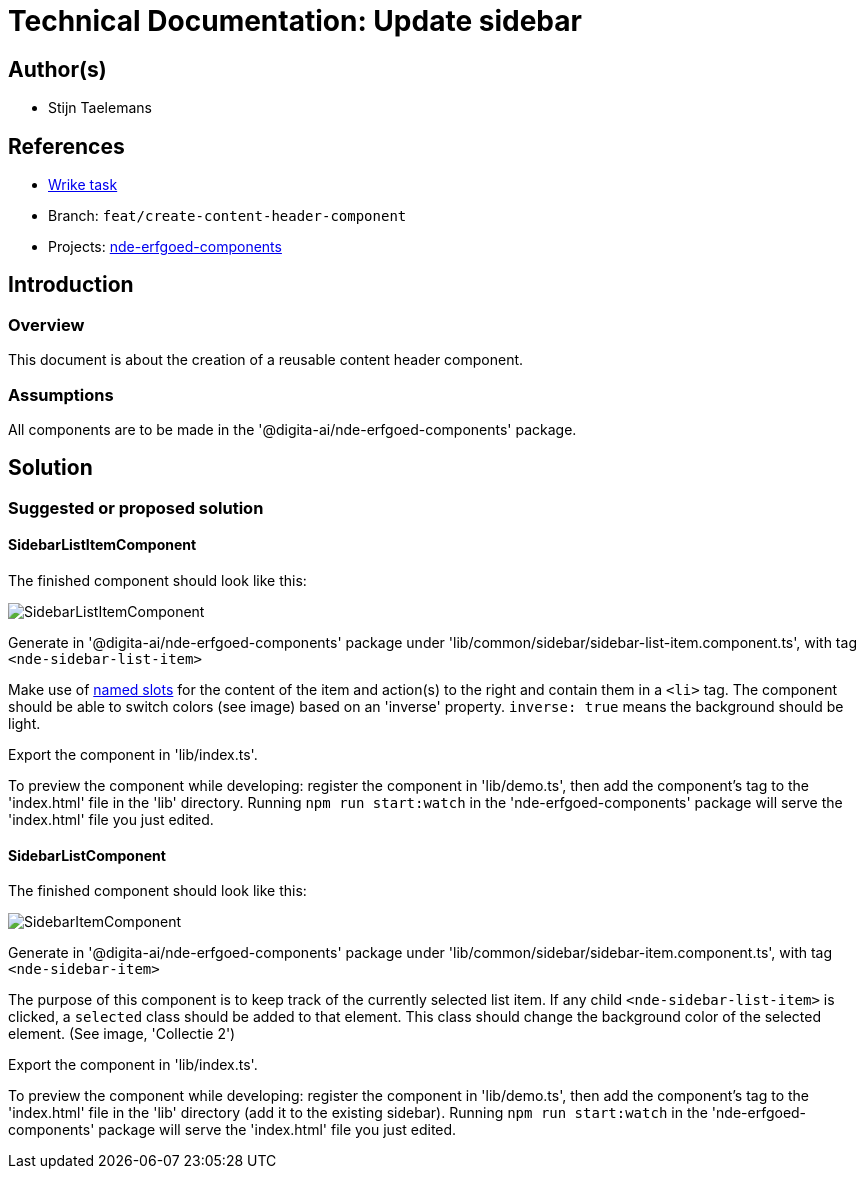 = Technical Documentation: Update sidebar

== Author(s)

* Stijn Taelemans

== References


* https://www.wrike.com/open.htm?id=682525025[Wrike task]
* Branch: `feat/create-content-header-component`
* Projects: https://github.com/digita-ai/nde-erfgoedinstellingen[nde-erfgoed-components]


== Introduction

=== Overview

This document is about the creation of a reusable content header component.


=== Assumptions

All components are to be made in the '@digita-ai/nde-erfgoed-components' package.


== Solution

=== Suggested or proposed solution

==== SidebarListItemComponent 

The finished component should look like this:

image::../../assets/collections/sidebar-list-item.svg[SidebarListItemComponent]


Generate in '@digita-ai/nde-erfgoed-components' package under 'lib/common/sidebar/sidebar-list-item.component.ts', with tag `<nde-sidebar-list-item>`

Make use of https://lit-element.readthedocs.io/en/v0.6.4/docs/templates/slots/#slot[named slots] for the content of the item and action(s) to the right and contain them in a `<li>` tag. The component should be able to switch colors (see image) based on an 'inverse' property. `inverse: true` means the background should be light.

Export the component in 'lib/index.ts'.

To preview the component while developing: register the component in 'lib/demo.ts', then add the component's tag to the 'index.html' file in the 'lib' directory. Running `npm run start:watch` in the 'nde-erfgoed-components' package will serve the 'index.html' file you just edited.



==== SidebarListComponent 

The finished component should look like this:

image::../../assets/collections/sidebar-list.svg[SidebarItemComponent]


Generate in '@digita-ai/nde-erfgoed-components' package under 'lib/common/sidebar/sidebar-item.component.ts', with tag `<nde-sidebar-item>`

The purpose of this component is to keep track of the currently selected list item. If any child `<nde-sidebar-list-item>` is clicked, a `selected` class should be added to that element. This class should change the background color of the selected element. (See image, 'Collectie 2')

Export the component in 'lib/index.ts'.

To preview the component while developing: register the component in 'lib/demo.ts', then add the component's tag to the 'index.html' file in the 'lib' directory (add it to the existing sidebar). Running `npm run start:watch` in the 'nde-erfgoed-components' package will serve the 'index.html' file you just edited.
